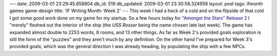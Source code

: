 ---
date: 2009-03-01 23:29:45.858804
db_id: 519
db_updated: 2009-03-01 23:30:58.324958
layout: post
tags: ifmonth games game-design
title: 'IF Writing Month: Week 2'
---
This week I had a heck of a cold and on the flipside of that cold I got some good work done on my game for my startup. So a few hours today for `"Amongst the Stars" Release 2`__ I "merely" fleshed out the interior of the ship (the *USS Rosser* being the name chosen late last week).  The game has expanded almost double to 2253 words, 8 rooms, and 13 other things. As far as Week 2's provided goals exploration is still the form of the "puzzles" and they aren't much by any definition.  On the other hand I've prepared for Week 3's provided goals, which was the general direction I was already heading, by populating the ship with a few NPCs.

__ http://if.unlore.com/amongst2/